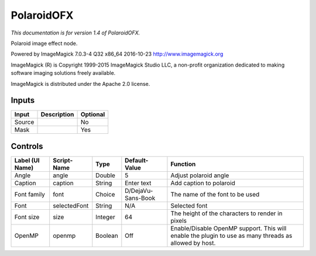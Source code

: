 .. _net.fxarena.openfx.Polaroid:

PolaroidOFX
===========

.. figure:: net.fxarena.openfx.Polaroid.png
   :alt: 

*This documentation is for version 1.4 of PolaroidOFX.*

Polaroid image effect node.

Powered by ImageMagick 7.0.3-4 Q32 x86\_64 2016-10-23 http://www.imagemagick.org

ImageMagick (R) is Copyright 1999-2015 ImageMagick Studio LLC, a non-profit organization dedicated to making software imaging solutions freely available.

ImageMagick is distributed under the Apache 2.0 license.

Inputs
------

+----------+---------------+------------+
| Input    | Description   | Optional   |
+==========+===============+============+
| Source   |               | No         |
+----------+---------------+------------+
| Mask     |               | Yes        |
+----------+---------------+------------+

Controls
--------

+-------------------+----------------+-----------+----------------------+---------------------------------------------------------------------------------------------------------+
| Label (UI Name)   | Script-Name    | Type      | Default-Value        | Function                                                                                                |
+===================+================+===========+======================+=========================================================================================================+
| Angle             | angle          | Double    | 5                    | Adjust polaroid angle                                                                                   |
+-------------------+----------------+-----------+----------------------+---------------------------------------------------------------------------------------------------------+
| Caption           | caption        | String    | Enter text           | Add caption to polaroid                                                                                 |
+-------------------+----------------+-----------+----------------------+---------------------------------------------------------------------------------------------------------+
| Font family       | font           | Choice    | D/DejaVu-Sans-Book   | The name of the font to be used                                                                         |
+-------------------+----------------+-----------+----------------------+---------------------------------------------------------------------------------------------------------+
| Font              | selectedFont   | String    | N/A                  | Selected font                                                                                           |
+-------------------+----------------+-----------+----------------------+---------------------------------------------------------------------------------------------------------+
| Font size         | size           | Integer   | 64                   | The height of the characters to render in pixels                                                        |
+-------------------+----------------+-----------+----------------------+---------------------------------------------------------------------------------------------------------+
| OpenMP            | openmp         | Boolean   | Off                  | Enable/Disable OpenMP support. This will enable the plugin to use as many threads as allowed by host.   |
+-------------------+----------------+-----------+----------------------+---------------------------------------------------------------------------------------------------------+
